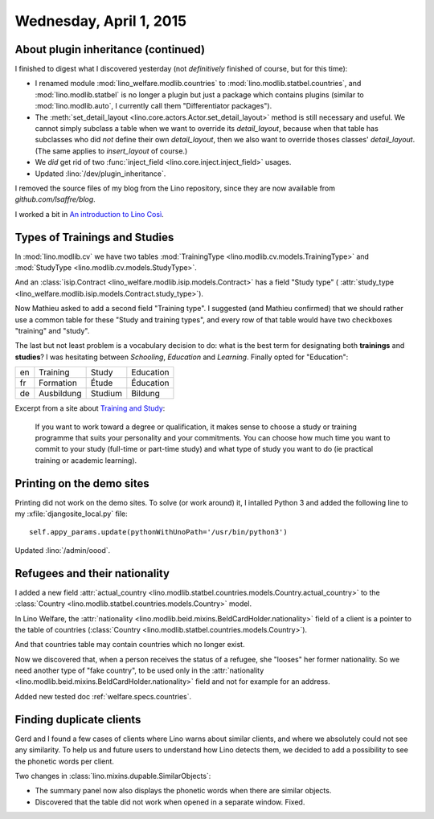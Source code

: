 ========================
Wednesday, April 1, 2015
========================

About plugin inheritance (continued)
====================================

I finished to digest what I
discovered yesterday (not *definitively* finished of course, but for
this time): 

- I renamed module :mod:`lino_welfare.modlib.countries` to
  :mod:`lino.modlib.statbel.countries`, and :mod:`lino.modlib.statbel`
  is no longer a plugin but just a package which contains plugins
  (similar to :mod:`lino.modlib.auto`, I currently call them
  "Differentiator packages").

- The :meth:`set_detail_layout
  <lino.core.actors.Actor.set_detail_layout>` method is still
  necessary and useful. We cannot simply subclass a table when we want
  to override its `detail_layout`, because when that table has
  subclasses who did *not* define their own `detail_layout`, then we
  also want to override thoses classes' `detail_layout`.  (The same
  applies to `insert_layout` of course.)

- We *did* get rid of two :func:`inject_field
  <lino.core.inject.inject_field>` usages.

- Updated :lino:`/dev/plugin_inheritance`.  

I removed the source files of my blog from the Lino repository, since
they are now available from `github.com/lsaffre/blog`.

I worked a bit in `An introduction to Lino Così
<http://cosi.lino-framework.org/tour/index.html>`_.


Types of Trainings and Studies
==============================

In :mod:`lino.modlib.cv` we have two tables
:mod:`TrainingType <lino.modlib.cv.models.TrainingType>`
and
:mod:`StudyType <lino.modlib.cv.models.StudyType>`.

And an :class:`isip.Contract
<lino_welfare.modlib.isip.models.Contract>` has a field "Study type" (
:attr:`study_type
<lino_welfare.modlib.isip.models.Contract.study_type>`).

Now Mathieu asked to add a second field "Training type".  I suggested
(and Mathieu confirmed) that we should rather use a common table for
these "Study and training types", and every row of that table would
have two checkboxes "training" and "study".

The last but not least problem is a vocabulary decision to do: what is
the best term for designating both **trainings** and **studies**? I
was hesitating between `Schooling`, `Education` and
`Learning`. Finally opted for "Education":

== =========== ======== ==========
en Training    Study    Education
fr Formation   Étude    Éducation
de Ausbildung  Studium  Bildung
== =========== ======== ==========



Excerpt from a site about `Training and Study
<http://www.careers.govt.nz/education-and-training/study-and-training-options/what-are-your-options/#cID_693>`_:

    If you want to work toward a degree or qualification, it makes
    sense to choose a study or training programme that suits your
    personality and your commitments.  You can choose how much time
    you want to commit to your study (full-time or part-time study)
    and what type of study you want to do (ie practical training or
    academic learning).


Printing on the demo sites
==========================

Printing did not work on the demo sites.  To solve (or work around)
it, I intalled Python 3 and added the following line to my
:xfile:`djangosite_local.py` file::

    self.appy_params.update(pythonWithUnoPath='/usr/bin/python3')

Updated :lino:`/admin/oood`.


Refugees and their nationality
==============================

I added a new field :attr:`actual_country
<lino.modlib.statbel.countries.models.Country.actual_country>` to the
:class:`Country <lino.modlib.statbel.countries.models.Country>` model.

In Lino Welfare, the :attr:`nationality
<lino.modlib.beid.mixins.BeIdCardHolder.nationality>` field of a
client is a pointer to the table of countries
(:class:`Country <lino.modlib.statbel.countries.models.Country>`).

And that countries table may contain countries which no longer exist.

Now we discovered that, when a person receives the status of a
refugee, she "looses" her former nationality. So we need another type
of "fake country", to be used only in the :attr:`nationality
<lino.modlib.beid.mixins.BeIdCardHolder.nationality>` field and not
for example for an address.

Added new tested doc :ref:`welfare.specs.countries`.

Finding duplicate clients
=========================

Gerd and I found a few cases of clients where Lino warns about similar
clients, and where we absolutely could not see any similarity. To help
us and future users to understand how Lino detects them, we decided to
add a possibility to see the phonetic words per client.

Two changes in :class:`lino.mixins.dupable.SimilarObjects`:

- The summary panel now also displays the phonetic words when there
  are similar objects.
- Discovered that the table did not work when opened in a separate
  window. Fixed.

